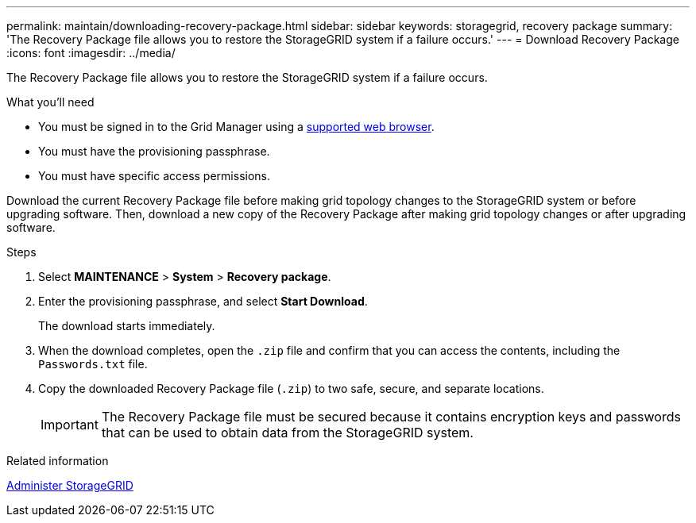 ---
permalink: maintain/downloading-recovery-package.html
sidebar: sidebar
keywords: storagegrid, recovery package
summary: 'The Recovery Package file allows you to restore the StorageGRID system if a failure occurs.'
---
= Download Recovery Package
:icons: font
:imagesdir: ../media/

[.lead]
The Recovery Package file allows you to restore the StorageGRID system if a failure occurs.

.What you'll need

* You must be signed in to the Grid Manager using a link:../admin/web-browser-requirements.html[supported web browser].
* You must have the provisioning passphrase.
* You must have specific access permissions.

Download the current Recovery Package file before making grid topology changes to the StorageGRID system or before upgrading software. Then, download a new copy of the Recovery Package after making grid topology changes or after upgrading software.

.Steps

. Select *MAINTENANCE* > *System* > *Recovery package*.
. Enter the provisioning passphrase, and select *Start Download*.
+
The download starts immediately.

. When the download completes, open the `.zip` file and confirm that you can access the contents, including the `Passwords.txt` file.
. Copy the downloaded Recovery Package file (`.zip`) to two safe, secure, and separate locations.
+
IMPORTANT: The Recovery Package file must be secured because it contains encryption keys and passwords that can be used to obtain data from the StorageGRID system.

.Related information

link:../admin/index.html[Administer StorageGRID]
